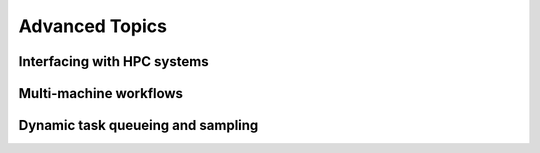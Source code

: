 Advanced Topics
===============

Interfacing with HPC systems
++++++++++++++++++++++++++++

Multi-machine workflows
+++++++++++++++++++++++

Dynamic task queueing and sampling
++++++++++++++++++++++++++++++++++


